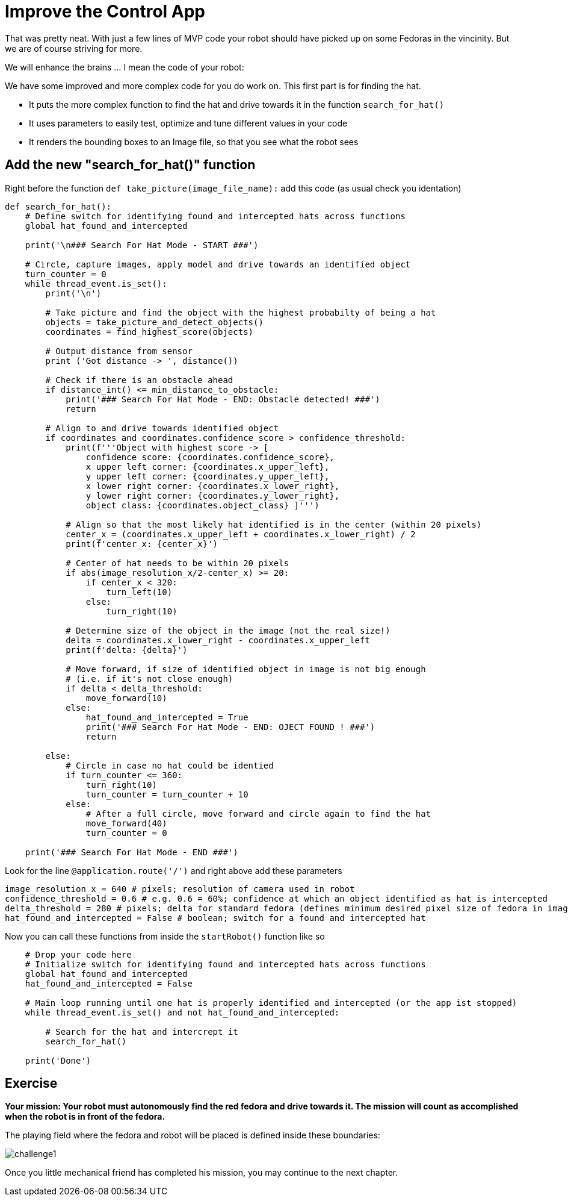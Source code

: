= Improve the Control App

That was pretty neat. With just a few lines of MVP code your robot should have picked up on some Fedoras in the vincinity.  But we are of course striving for more.

We will enhance the brains ... I mean the code of your robot:

We have some improved and more complex code for you do work on. This first part is for finding the hat.  

* It puts the more complex function to find the hat and drive towards it in the function `+search_for_hat()+`
* It uses parameters to easily test, optimize and tune different values in your code
* It renders the bounding boxes to an Image file, so that you see what the robot sees

== Add the new "search_for_hat()" function

Right before the function `+def take_picture(image_file_name):+` add this code (as usual check you identation)

[source,python,role=execute,subs="attributes"]
----
def search_for_hat():
    # Define switch for identifying found and intercepted hats across functions
    global hat_found_and_intercepted

    print('\n### Search For Hat Mode - START ###')

    # Circle, capture images, apply model and drive towards an identified object
    turn_counter = 0
    while thread_event.is_set():
        print('\n')

        # Take picture and find the object with the highest probabilty of being a hat
        objects = take_picture_and_detect_objects()
        coordinates = find_highest_score(objects)

        # Output distance from sensor
        print ('Got distance -> ', distance())

        # Check if there is an obstacle ahead
        if distance_int() <= min_distance_to_obstacle:
            print('### Search For Hat Mode - END: Obstacle detected! ###')
            return

        # Align to and drive towards identified object
        if coordinates and coordinates.confidence_score > confidence_threshold:
            print(f'''Object with highest score -> [
                confidence score: {coordinates.confidence_score},
                x upper left corner: {coordinates.x_upper_left},
                y upper left corner: {coordinates.y_upper_left},
                x lower right corner: {coordinates.x_lower_right},
                y lower right corner: {coordinates.y_lower_right},
                object class: {coordinates.object_class} ]''')

            # Align so that the most likely hat identified is in the center (within 20 pixels)
            center_x = (coordinates.x_upper_left + coordinates.x_lower_right) / 2
            print(f'center_x: {center_x}')

            # Center of hat needs to be within 20 pixels
            if abs(image_resolution_x/2-center_x) >= 20:
                if center_x < 320:
                    turn_left(10)
                else:
                    turn_right(10)

            # Determine size of the object in the image (not the real size!)
            delta = coordinates.x_lower_right - coordinates.x_upper_left
            print(f'delta: {delta}')

            # Move forward, if size of identified object in image is not big enough
            # (i.e. if it's not close enough)
            if delta < delta_threshold:
                move_forward(10)
            else:
                hat_found_and_intercepted = True
                print('### Search For Hat Mode - END: OJECT FOUND ! ###')
                return

        else:
            # Circle in case no hat could be identied
            if turn_counter <= 360:
                turn_right(10)
                turn_counter = turn_counter + 10
            else:
                # After a full circle, move forward and circle again to find the hat
                move_forward(40)
                turn_counter = 0

    print('### Search For Hat Mode - END ###')
----

Look for the line `+@application.route('/')+` and right above add these parameters

[source,python,role=execute,subs="attributes"]
----
image_resolution_x = 640 # pixels; resolution of camera used in robot
confidence_threshold = 0.6 # e.g. 0.6 = 60%; confidence at which an object identified as hat is intercepted
delta_threshold = 280 # pixels; delta for standard fedora (defines minimum desired pixel size of fedora in image)
hat_found_and_intercepted = False # boolean; switch for a found and intercepted hat
----


Now you can call these functions from inside the `+startRobot()+` function like so


[source,python,role=execute,subs="attributes"]
----
    # Drop your code here
    # Initialize switch for identifying found and intercepted hats across functions
    global hat_found_and_intercepted
    hat_found_and_intercepted = False

    # Main loop running until one hat is properly identified and intercepted (or the app ist stopped)
    while thread_event.is_set() and not hat_found_and_intercepted:
        
        # Search for the hat and intercrept it
        search_for_hat()

    print('Done')
----

== Exercise

**Your mission: Your robot must autonomously find the red fedora and drive towards it. The mission will count as accomplished when the robot is in front of the fedora.**

The playing field where the fedora and robot will be placed is defined inside these boundaries:

image::challenge1.png[]

Once you little mechanical friend has completed his mission, you may continue to the next chapter.
